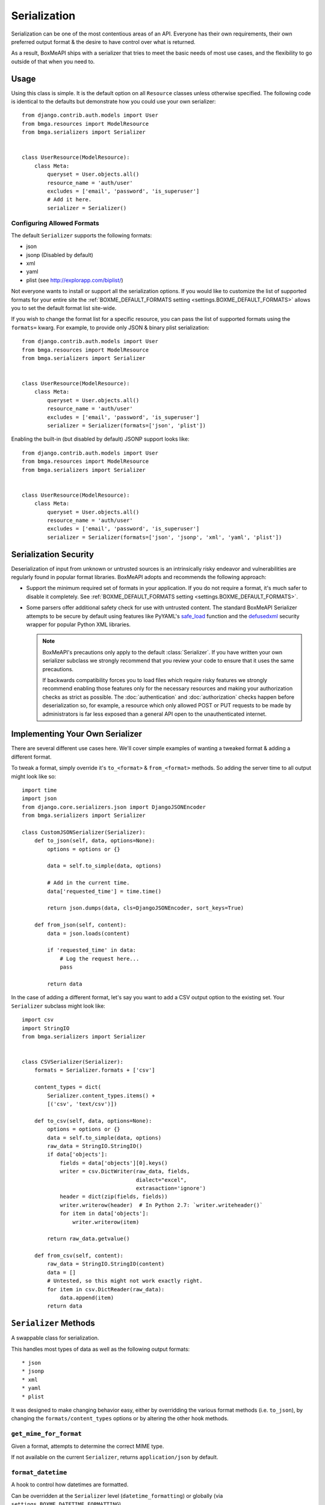 .. _ref-serialization:

=============
Serialization
=============

Serialization can be one of the most contentious areas of an API. Everyone
has their own requirements, their own preferred output format & the desire to
have control over what is returned.

As a result, BoxMeAPI ships with a serializer that tries to meet the basic
needs of most use cases, and the flexibility to go outside of that when you
need to.

Usage
=====

Using this class is simple. It is the default option on all ``Resource``
classes unless otherwise specified. The following code is identical to the
defaults but demonstrate how you could use your own serializer::

    from django.contrib.auth.models import User
    from bmga.resources import ModelResource
    from bmga.serializers import Serializer


    class UserResource(ModelResource):
        class Meta:
            queryset = User.objects.all()
            resource_name = 'auth/user'
            excludes = ['email', 'password', 'is_superuser']
            # Add it here.
            serializer = Serializer()

Configuring Allowed Formats
~~~~~~~~~~~~~~~~~~~~~~~~~~~

The default ``Serializer`` supports the following formats:

* json
* jsonp (Disabled by default)
* xml
* yaml
* plist (see http://explorapp.com/biplist/)

Not everyone wants to install or support all the serialization options. If you
would like to customize the list of supported formats for your entire site
the :ref:`BOXME_DEFAULT_FORMATS setting <settings.BOXME_DEFAULT_FORMATS>`
allows you to set the default format list site-wide.

If you wish to change the format list for a specific resource, you can pass the
list of supported formats using the ``formats=`` kwarg. For example, to provide
only JSON & binary plist serialization::

    from django.contrib.auth.models import User
    from bmga.resources import ModelResource
    from bmga.serializers import Serializer


    class UserResource(ModelResource):
        class Meta:
            queryset = User.objects.all()
            resource_name = 'auth/user'
            excludes = ['email', 'password', 'is_superuser']
            serializer = Serializer(formats=['json', 'plist'])

Enabling the built-in (but disabled by default) JSONP support looks like::

    from django.contrib.auth.models import User
    from bmga.resources import ModelResource
    from bmga.serializers import Serializer


    class UserResource(ModelResource):
        class Meta:
            queryset = User.objects.all()
            resource_name = 'auth/user'
            excludes = ['email', 'password', 'is_superuser']
            serializer = Serializer(formats=['json', 'jsonp', 'xml', 'yaml', 'plist'])


Serialization Security
======================

Deserialization of input from unknown or untrusted sources is an intrinsically
risky endeavor and vulnerabilities are regularly found in popular format
libraries. BoxMeAPI adopts and recommends the following approach:

* Support the minimum required set of formats in your application.
  If you do not require a format, it's much safer to disable it
  completely. See :ref:`BOXME_DEFAULT_FORMATS setting <settings.BOXME_DEFAULT_FORMATS>`.
* Some parsers offer additional safety check for use with untrusted content.
  The standard BoxMeAPI Serializer attempts to be secure by default using
  features like PyYAML's
  `safe_load <http://pyyaml.org/wiki/PyYAMLDocumentation#LoadingYAML>`_ function
  and the defusedxml_ security wrapper for popular Python XML libraries.

  .. note::

      BoxMeAPI's precautions only apply to the default :class:`Serializer`. If
      you have written your own serializer subclass we strongly recommend that
      you review your code to ensure that it uses the same precautions.

      If backwards compatibility forces you to load files which require risky
      features we strongly recommend enabling those features only for the
      necessary resources and making your authorization checks as strict as
      possible. The :doc:`authentication` and :doc:`authorization` checks happen
      before deserialization so, for example, a resource which only allowed
      POST or PUT requests to be made by administrators is far less exposed than
      a general API open to the unauthenticated internet.

.. _defusedxml: https://pypi.python.org/pypi/defusedxml


Implementing Your Own Serializer
================================

There are several different use cases here. We'll cover simple examples of
wanting a tweaked format & adding a different format.

To tweak a format, simply override it's ``to_<format>`` & ``from_<format>``
methods. So adding the server time to all output might look like so::

    import time
    import json
    from django.core.serializers.json import DjangoJSONEncoder
    from bmga.serializers import Serializer

    class CustomJSONSerializer(Serializer):
        def to_json(self, data, options=None):
            options = options or {}

            data = self.to_simple(data, options)

            # Add in the current time.
            data['requested_time'] = time.time()

            return json.dumps(data, cls=DjangoJSONEncoder, sort_keys=True)

        def from_json(self, content):
            data = json.loads(content)

            if 'requested_time' in data:
                # Log the request here...
                pass

            return data

In the case of adding a different format, let's say you want to add a CSV
output option to the existing set. Your ``Serializer`` subclass might look
like::

    import csv
    import StringIO
    from bmga.serializers import Serializer


    class CSVSerializer(Serializer):
        formats = Serializer.formats + ['csv']

        content_types = dict(
            Serializer.content_types.items() +
            [('csv', 'text/csv')])

        def to_csv(self, data, options=None):
            options = options or {}
            data = self.to_simple(data, options)
            raw_data = StringIO.StringIO()
            if data['objects']:
                fields = data['objects'][0].keys()
                writer = csv.DictWriter(raw_data, fields,
                                        dialect="excel",
                                        extrasaction='ignore')
                header = dict(zip(fields, fields))
                writer.writerow(header)  # In Python 2.7: `writer.writeheader()`
                for item in data['objects']:
                    writer.writerow(item)

            return raw_data.getvalue()

        def from_csv(self, content):
            raw_data = StringIO.StringIO(content)
            data = []
            # Untested, so this might not work exactly right.
            for item in csv.DictReader(raw_data):
                data.append(item)
            return data


``Serializer`` Methods
======================

A swappable class for serialization.

This handles most types of data as well as the following output formats::

    * json
    * jsonp
    * xml
    * yaml
    * plist

It was designed to make changing behavior easy, either by overridding the
various format methods (i.e. ``to_json``), by changing the
``formats/content_types`` options or by altering the other hook methods.

``get_mime_for_format``
~~~~~~~~~~~~~~~~~~~~~~~

.. method:: Serializer.get_mime_for_format(self, format):

Given a format, attempts to determine the correct MIME type.

If not available on the current ``Serializer``, returns
``application/json`` by default.

``format_datetime``
~~~~~~~~~~~~~~~~~~~

.. method:: Serializer.format_datetime(data):

A hook to control how datetimes are formatted.

Can be overridden at the ``Serializer`` level (``datetime_formatting``)
or globally (via ``settings.BOXME_DATETIME_FORMATTING``).

Default is ``iso-8601``, which looks like "2010-12-16T03:02:14".

``format_date``
~~~~~~~~~~~~~~~

.. method:: Serializer.format_date(data):

A hook to control how dates are formatted.

Can be overridden at the ``Serializer`` level (``datetime_formatting``)
or globally (via ``settings.BOXME_DATETIME_FORMATTING``).

Default is ``iso-8601``, which looks like "2010-12-16".

``format_time``
~~~~~~~~~~~~~~~

.. method:: Serializer.format_time(data):

A hook to control how times are formatted.

Can be overridden at the ``Serializer`` level (``datetime_formatting``)
or globally (via ``settings.BOXME_DATETIME_FORMATTING``).

Default is ``iso-8601``, which looks like "03:02:14".

``serialize``
~~~~~~~~~~~~~

.. method:: Serializer.serialize(self, bundle, format='application/json', options={}):

Given some data and a format, calls the correct method to serialize
the data and returns the result.

``deserialize``
~~~~~~~~~~~~~~~

.. method:: Serializer.deserialize(self, content, format='application/json'):

Given some data and a format, calls the correct method to deserialize
the data and returns the result.

``to_simple``
~~~~~~~~~~~~~

.. method:: Serializer.to_simple(self, data, options):

For a piece of data, attempts to recognize it and provide a simplified
form of something complex.

This brings complex Python data structures down to native types of the
serialization format(s).

``to_etree``
~~~~~~~~~~~~

.. method:: Serializer.to_etree(self, data, options=None, name=None, depth=0):

Given some data, converts that data to an ``etree.Element`` suitable
for use in the XML output.

``from_etree``
~~~~~~~~~~~~~~

.. method:: Serializer.from_etree(self, data):

Not the smartest deserializer on the planet. At the request level,
it first tries to output the deserialized subelement called "object"
or "objects" and falls back to deserializing based on hinted types in
the XML element attribute "type".

``to_json``
~~~~~~~~~~~

.. method:: Serializer.to_json(self, data, options=None):

Given some Python data, produces JSON output.

``from_json``
~~~~~~~~~~~~~

.. method:: Serializer.from_json(self, content):

Given some JSON data, returns a Python dictionary of the decoded data.

``to_jsonp``
~~~~~~~~~~~~

.. method:: Serializer.to_jsonp(self, data, options=None):

Given some Python data, produces JSON output wrapped in the provided
callback.

``to_xml``
~~~~~~~~~~

.. method:: Serializer.to_xml(self, data, options=None):

Given some Python data, produces XML output.

``from_xml``
~~~~~~~~~~~~

.. method:: Serializer.from_xml(self, content):

Given some XML data, returns a Python dictionary of the decoded data.

``to_yaml``
~~~~~~~~~~~

.. method:: Serializer.to_yaml(self, data, options=None):

Given some Python data, produces YAML output.

``from_yaml``
~~~~~~~~~~~~~

.. method:: Serializer.from_yaml(self, content):

Given some YAML data, returns a Python dictionary of the decoded data.

``to_plist``
~~~~~~~~~~~~

.. method:: Serializer.to_plist(self, data, options=None):

Given some Python data, produces binary plist output.

``from_plist``
~~~~~~~~~~~~~~

.. method:: Serializer.from_plist(self, content):

Given some binary plist data, returns a Python dictionary of the decoded data.

